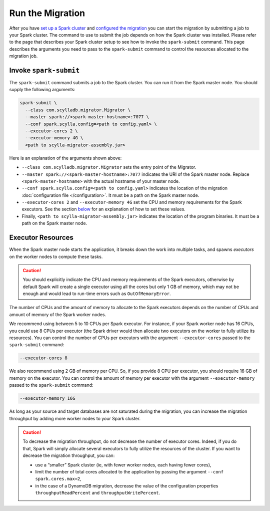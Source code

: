 =================
Run the Migration
=================

After you have `set up a Spark cluster <./getting-started#set-up-a-spark-cluster>`_ and `configured the migration <./getting-started#configure-the-migration>`_ you can start the migration by submitting a job to your Spark cluster. The command to use to submit the job depends on how the Spark cluster was installed. Please refer to the page that describes your Spark cluster setup to see how to invoke the ``spark-submit`` command. This page describes the arguments you need to pass to the ``spark-submit`` command to control the resources allocated to the migration job.

-----------------------
Invoke ``spark-submit``
-----------------------

The ``spark-submit`` command submits a job to the Spark cluster. You can run it from the Spark master node. You should supply the following arguments:

.. code-block:: bash

  spark-submit \
    --class com.scylladb.migrator.Migrator \
    --master spark://<spark-master-hostname>:7077 \
    --conf spark.scylla.config=<path to config.yaml> \
    --executor-cores 2 \
    --executor-memory 4G \
    <path to scylla-migrator-assembly.jar>

Here is an explanation of the arguments shown above:

- ``--class com.scylladb.migrator.Migrator`` sets the entry point of the Migrator.
- ``--master spark://<spark-master-hostname>:7077`` indicates the URI of the Spark master node. Replace ``<spark-master-hostname>`` with the actual hostname of your master node.
- ``--conf spark.scylla.config=<path to config.yaml>`` indicates the location of the migration :doc:`configuration file </configuration>`. It must be a path on the Spark master node.
- ``--executor-cores 2`` and ``--executor-memory 4G`` set the CPU and memory requirements for the Spark executors. See the section `below <#executor-resources>`_ for an explanation of how to set these values.
- Finally, ``<path to scylla-migrator-assembly.jar>`` indicates the location of the program binaries. It must be a path on the Spark master node.

------------------
Executor Resources
------------------

When the Spark master node starts the application, it breaks down the work into multiple tasks, and spawns *executors* on the worker nodes to compute these tasks.

.. caution:: You should explicitly indicate the CPU and memory requirements of the Spark executors, otherwise by default Spark will create a single executor using all the cores but only 1 GB of memory, which may not be enough and would lead to run-time errors such as ``OutOfMemoryError``.

The number of CPUs and the amount of memory to allocate to the Spark executors depends on the number of CPUs and amount of memory of the Spark worker nodes.

We recommend using between 5 to 10 CPUs per Spark executor. For instance, if your Spark worker node has 16 CPUs, you could use 8 CPUs per executor (the Spark driver would then allocate two executors on the worker to fully utilize its resources). You can control the number of CPUs per executors with the argument ``--executor-cores`` passed to the ``spark-submit`` command:

.. code-block:: bash

  --executor-cores 8

We also recommend using 2 GB of memory per CPU. So, if you provide 8 CPU per executor, you should require 16 GB of memory on the executor. You can control the amount of memory per executor with the argument ``--executor-memory`` passed to the ``spark-submit`` command:

.. code-block:: bash

  --executor-memory 16G

As long as your source and target databases are not saturated during the migration, you can increase the migration throughput by adding more worker nodes to your Spark cluster.

.. caution::

  To decrease the migration throughput, do not decrease the number of executor cores. Indeed, if you do that, Spark will simply allocate several executors to fully utilize the resources of the cluster. If you want to decrease the migration throughput, you can:

  - use a “smaller” Spark cluster (ie, with fewer worker nodes, each having fewer cores),
  - limit the number of total cores allocated to the application by passing the argument ``--conf spark.cores.max=2``,
  - in the case of a DynamoDB migration, decrease the value of the configuration properties ``throughputReadPercent`` and ``throughputWritePercent``.
